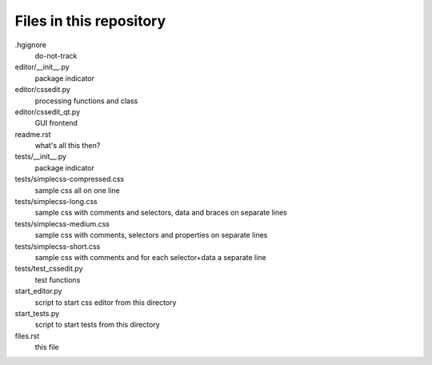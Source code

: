 Files in this repository
========================

.hgignore
    do-not-track

editor/__init__.py
    package indicator

editor/cssedit.py
    processing functions and class

editor/cssedit_qt.py
    GUI frontend

readme.rst
    what's all this then?

tests/__init__.py
    package indicator

tests/simplecss-compressed.css
    sample css all on one line

tests/simplecss-long.css
    sample css with comments and selectors, data and braces on separate lines

tests/simplecss-medium.css
    sample css with comments, selectors and properties on separate lines

tests/simplecss-short.css
    sample css with comments and for each selector+data a separate line

tests/test_cssedit.py
    test functions

start_editor.py
    script to start css editor from this directory

start_tests.py
    script to start tests from this directory

files.rst
    this file
